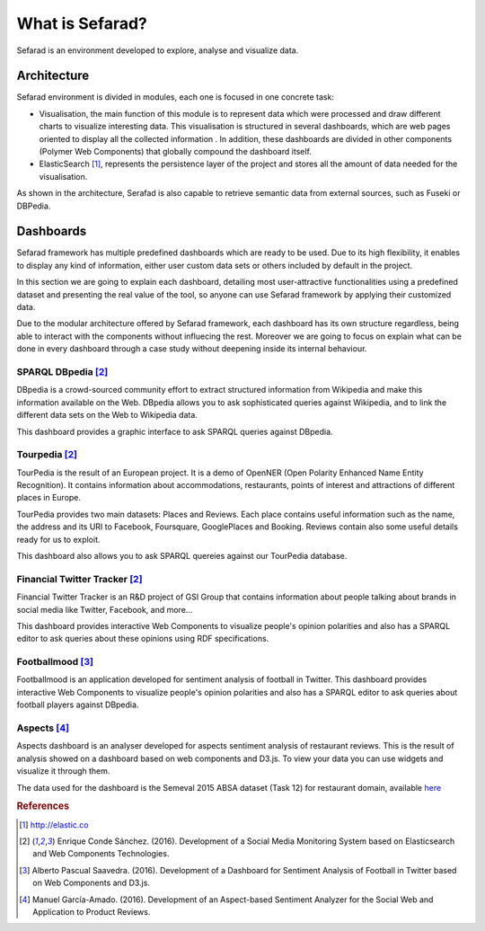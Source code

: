 What is Sefarad?
----------------

Sefarad is an environment developed to explore, analyse and visualize data.

Architecture
============

Sefarad environment is divided in modules, each one is focused in one concrete task:

* Visualisation, the main function of this module is to represent data which were processed and draw different charts to visualize interesting data. This visualisation is structured in several dashboards, which are web pages oriented to display all the collected information . In addition, these dashboards are divided in other components (Polymer Web Components) that globally compound the dashboard itself.
* ElasticSearch [#f0]_, represents the persistence layer of the project and stores all the amount of data needed for the visualisation.

.. image:: images/sefarad.png
  :scale: 100 %
  :align: center

As shown in the architecture, Serafad is also capable to retrieve semantic data from external sources, such as Fuseki or DBPedia.

Dashboards
==========

Sefarad framework has multiple predefined dashboards which are ready to be used. Due to its high flexibility, it enables to display any kind of information, either user custom data sets or others included by default in the project. 

In this section we are going to explain each dashboard, detailing most user-attractive functionalities using a predefined dataset and presenting the real value of the tool, so anyone can use Sefarad framework by applying their customized data.

Due to the modular architecture offered by Sefarad framework, each dashboard has its own structure regardless, being able to interact with the components without influecing the rest. Moreover we are going to focus on explain what can be done in every dashboard through a case study without deepening inside its internal behaviour.

SPARQL DBpedia [#f1]_
~~~~~~~~~~~~~~~~~~~~~

DBpedia is a crowd-sourced community effort to extract structured information from Wikipedia and make this information available on the Web. DBpedia allows you to ask sophisticated queries against Wikipedia, and to link the different data sets on the Web to Wikipedia data.

This dashboard provides a graphic interface to ask SPARQL queries against DBpedia.

.. image:: images/dbpedia.png
  :height: 400px
  :scale: 100 %
  :align: center

Tourpedia [#f1]_
~~~~~~~~~~~~~~~~

TourPedia is the result of an European project. It is a demo of OpenNER (Open Polarity Enhanced Name Entity Recognition). It contains information about accommodations, restaurants, points of interest and attractions of different places in Europe.

TourPedia provides two main datasets: Places and Reviews. Each place contains useful information such as the name, the address and its URI to Facebook, Foursquare, GooglePlaces and Booking. Reviews contain also some useful details ready for us to exploit.

This dashboard also allows you to ask SPARQL quereies against our TourPedia database.

.. image:: images/tourpedia.png
  :height: 400px
  :scale: 100 %
  :align: center

Financial Twitter Tracker [#f1]_
~~~~~~~~~~~~~~~~~~~~~~~~~~~~~~~~

Financial Twitter Tracker is an R&D project of GSI Group that contains information about people talking about brands in social media like Twitter, Facebook, and more...

This dashboard provides interactive Web Components to visualize people's opinion polarities and also has a SPARQL editor to ask queries about these opinions using RDF specifications.

.. image:: images/ftt.png
  :height: 400px
  :scale: 100 %
  :align: center

Footballmood [#f2]_
~~~~~~~~~~~~~~~~~~~

Footballmood is an application developed for sentiment analysis of football in Twitter. This dashboard provides interactive Web Components to visualize people's opinion polarities and also has a SPARQL editor to ask queries about football players against DBpedia.

.. image:: images/footballmood.png
  :height: 400px
  :scale: 100 %
  :align: center

Aspects [#f3]_
~~~~~~~~~~~~~~

Aspects dashboard is an analyser developed for aspects sentiment analysis of restaurant reviews. This is the result of analysis showed on a dashboard based on web components and D3.js. To view your data you can use widgets and visualize it through them.

The data used for the dashboard is the Semeval 2015 ABSA dataset (Task 12) for restaurant domain, available `here <http://alt.qcri.org/semeval2015/task12/>`_

.. image:: images/aspects.png
  :height: 400px
  :scale: 100 %
  :align: center

.. rubric:: References

.. [#f0] http://elastic.co
.. [#f1] Enrique Conde Sánchez. (2016). Development of a Social Media Monitoring System based on Elasticsearch and Web Components Technologies.
.. [#f2] Alberto Pascual Saavedra. (2016). Development of a Dashboard for Sentiment Analysis of Football in Twitter based on Web Components and D3.js.
.. [#f3] Manuel García-Amado. (2016). Development of an Aspect-based Sentiment Analyzer for the Social Web and Application to Product Reviews.
